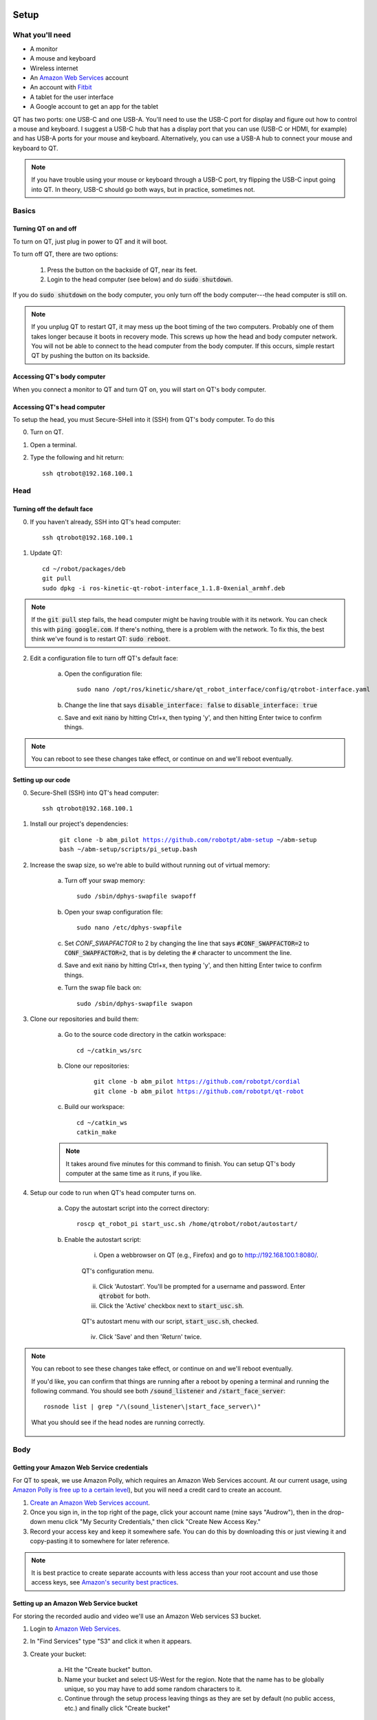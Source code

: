 Setup
=====

.. |version| replace:: abm_pilot

What you'll need
----------------

* A monitor
* A mouse and keyboard
* Wireless internet
* An `Amazon Web Services <https://aws.amazon.com/>`_ account
* An account with `Fitbit <https://www.fitbit.com/setup/>`_
* A tablet for the user interface
* A Google account to get an app for the tablet

QT has two ports: one USB-C and one USB-A.  You'll need to use the USB-C port for display and figure out how to control a mouse and keyboard.  I suggest a USB-C hub that has a display port that you can use (USB-C or HDMI, for example) and has USB-A ports for your mouse and keyboard.  Alternatively, you can use a USB-A hub to connect your mouse and keyboard to QT.

.. note::

    If you have trouble using your mouse or keyboard through a USB-C port, try flipping the USB-C input going into QT.  In theory, USB-C should go both ways, but in practice, sometimes not.

Basics
------

Turning QT on and off
^^^^^^^^^^^^^^^^^^^^^

To turn on QT, just plug in power to QT and it will boot.

To turn off QT, there are two options:

    1. Press the button on the backside of QT, near its feet.

    2. Login to the head computer (see below) and do :code:`sudo shutdown`.

If you do :code:`sudo shutdown` on the body computer, you only turn off the body computer---the head computer is still on.

.. note::

    If you unplug QT to restart QT, it may mess up the boot timing of the two computers.  Probably one of them takes longer because it boots in recovery mode.  This screws up how the head and body computer network.  You will not be able to connect to the head computer from the body computer.  If this occurs, simple restart QT by pushing the button on its backside.

Accessing QT's body computer
^^^^^^^^^^^^^^^^^^^^^^^^^^^^

When you connect a monitor to QT and turn QT on, you will start on QT's body computer.

Accessing QT's head computer
^^^^^^^^^^^^^^^^^^^^^^^^^^^^

To setup the head, you must Secure-SHell into it (SSH) from QT's body computer.  To do this

0. Turn on QT.

1. Open a terminal.

2. Type the following and hit return::

    ssh qtrobot@192.168.100.1

Head
----


Turning off the default face
^^^^^^^^^^^^^^^^^^^^^^^^^^^^

0. If you haven't already, SSH into QT's head computer::

    ssh qtrobot@192.168.100.1

1. Update QT::

    cd ~/robot/packages/deb
    git pull
    sudo dpkg -i ros-kinetic-qt-robot-interface_1.1.8-0xenial_armhf.deb

.. note::

    If the :code:`git pull` step fails, the head computer might be having trouble with it its network.  You can check this with :code:`ping google.com`.  If there's nothing, there is a problem with the network.  To fix this, the best think we've found is to restart QT: :code:`sudo reboot`.

2. Edit a configuration file to turn off QT's default face:

    a. Open the configuration file::

        sudo nano /opt/ros/kinetic/share/qt_robot_interface/config/qtrobot-interface.yaml

    b. Change the line that says :code:`disable_interface: false` to :code:`disable_interface: true`

    c. Save and exit :code:`nano` by hitting Ctrl+x, then typing 'y', and then hitting Enter twice to confirm things.

.. note::

    You can reboot to see these changes take effect, or continue on and we'll reboot eventually.

Setting up our code
^^^^^^^^^^^^^^^^^^^

0. Secure-Shell (SSH) into QT's head computer::

    ssh qtrobot@192.168.100.1

1. Install our project's dependencies:

    .. parsed-literal::

        git clone -b |version| https://github.com/robotpt/abm-setup ~/abm-setup
        bash ~/abm-setup/scripts/pi_setup.bash

2. Increase the swap size, so we're able to build without running out of virtual memory:

    a. Turn off your swap memory::

        sudo /sbin/dphys-swapfile swapoff

    b. Open your swap configuration file::

        sudo nano /etc/dphys-swapfile

    c. Set `CONF_SWAPFACTOR` to 2 by changing the line that says :code:`#CONF_SWAPFACTOR=2` to :code:`CONF_SWAPFACTOR=2`, that is by deleting the :code:`#` character to uncomment the line. 

    d. Save and exit :code:`nano` by hitting Ctrl+x, then typing 'y', and then hitting Enter twice to confirm things.

    e. Turn the swap file back on::

        sudo /sbin/dphys-swapfile swapon

3. Clone our repositories and build them:

    a. Go to the source code directory in the catkin workspace::

        cd ~/catkin_ws/src

    b. Clone our repositories:

        .. parsed-literal::

            git clone -b |version| https://github.com/robotpt/cordial
            git clone -b |version| https://github.com/robotpt/qt-robot

    c. Build our workspace::

        cd ~/catkin_ws
        catkin_make

    .. note::

        It takes around five minutes for this command to finish.  You can setup QT's body computer at the same time as it runs, if you like.

4. Setup our code to run when QT's head computer turns on.

    a. Copy the autostart script into the correct directory::

        roscp qt_robot_pi start_usc.sh /home/qtrobot/robot/autostart/

    b. Enable the autostart script:

        i. Open a webbrowser on QT (e.g., Firefox) and go to `http://192.168.100.1:8080/ <http://192.168.100.1:8080/>`_.

        .. figure:: images/qt_menu.png
            :align: center

            QT's configuration menu.

        ii. Click 'Autostart'.  You'll be prompted for a username and password. Enter :code:`qtrobot` for both.

        iii. Click the 'Active' checkbox next to :code:`start_usc.sh`.

        .. figure:: images/autostart_checked.png
            :align: center

            QT's autostart menu with our script, :code:`start_usc.sh`, checked.

        iv. Click 'Save' and then 'Return' twice.

.. note::

    You can reboot to see these changes take effect, or continue on and we'll reboot eventually.

    If you'd like, you can confirm that things are running after a reboot by opening a terminal and running the following command.  You should see both :code:`/sound_listener` and :code:`/start_face_server`::

       rosnode list | grep "/\(sound_listener\|start_face_server\)"

    .. figure:: images/head_nodes_running.png
        :align: center

        What you should see if the head nodes are running correctly.

Body
----

Getting your Amazon Web Service credentials
^^^^^^^^^^^^^^^^^^^^^^^^^^^^^^^^^^^^^^^^^^^

For QT to speak, we use Amazon Polly, which requires an Amazon Web Services account. At our current usage, using `Amazon Polly is free up to a certain level <https://aws.amazon.com/polly/pricing/>`_), but you will need a credit card to create an account.

1. `Create an Amazon Web Services account <https://portal.aws.amazon.com/billing/signup#/start>`_.
2. Once you sign in, in the top right of the page, click your account name (mine says "Audrow"), then in the drop-down menu click "My Security Credentials," then click "Create New Access Key."
3. Record your access key and keep it somewhere safe.  You can do this by downloading this or just viewing it and copy-pasting it to somewhere for later reference.

.. note::

    It is best practice to create separate accounts with less access than your root account and use those access keys, see `Amazon's security best practices <https://aws.amazon.com/blogs/security/getting-started-follow-security-best-practices-as-you-configure-your-aws-resources/>`_.

Setting up an Amazon Web Service bucket
^^^^^^^^^^^^^^^^^^^^^^^^^^^^^^^^^^^^^^^

For storing the recorded audio and video we'll use an Amazon Web services S3 bucket.

1. Login to `Amazon Web Services`_.

2. In "Find Services" type "S3" and click it when it appears.

3. Create your bucket:

    a. Hit the "Create bucket" button.

    b. Name your bucket and select US-West for the region.  Note that the name has to be globally unique, so you may have to add some random characters to it.

    c. Continue through the setup process leaving things as they are set by default (no public access, etc.) and finally click "Create bucket"

4. Write down the bucket name you have created.

Getting your Fitbit credentials
^^^^^^^^^^^^^^^^^^^^^^^^^^^^^^^

You will need to make a Fitbit "app" for each Fitbit device.  We are interested in the Client ID, Client Secret, and a generated code that saves us from having to login on a web browser.

1. `Create a Fitbit account <https://dev.fitbit.com/login>`_ for each Fitbit device.

2. Login to your Fitbit account.

3. Go to `register an app <https://dev.fitbit.com/apps/new>`_

4. Fill in the application. You can put whatever you think makes sense for most of them (URL, policy, etc.).  (Make sure you include the `http` part int he urls.)  The following are the parts that matter to get access to the Intraday data.

    * "OAuth 2.0 Application Type" should be "Personal"

    * "Callback URL" should be `http://localhost`

    * "Default Access Type" should be "Read-Only"

    .. warning::

        If you get an error when trying to setup QT's body later, come back here and make sure things are correct.

    .. figure:: images/fitbit_application.png
        :align: center

        An example of what should be in the Fitbit app application

5. On the registered app's page, record your Client ID and Client Secret, and then click "OAuth 2.0 tutorial page," near the bottom.

    .. figure:: images/registered_app.png
        :align: center

        The registered app page.

6. On the Oauth2.0 tutorial page, set "Flow type" to "Authorization Code Flow."

    .. figure:: images/oauth2_tutorial.png
        :align: center

        Oauth2.0 tutorial page with "Flow type" set to "Authorization Code Flow."

    .. note::

        The "Expires In(ms)" text field is only used for "Implicit Grant Flow." "Authorization Code Flow," what we are using, expires in a fixed time (8 hours), but we are able to renew our authorization.

7. Click the URL above "1A Get Code." You'll be brought to an error page, but that's okay.  We need the code from the URL. Record that code.

    .. figure:: images/fitbit_code.png
        :align: center

        The page that you arrive at when clicking the URL above "1A Get Code."  The code we are interested in in the URL is highlighted.

    .. warning::

        If the URL is longer than in the picture, go back to the OAuth2.0 tutorial page and make sure that you have the "Flow type" set to "Authorization Code Flow," not "Implicit Grant Flow."

    .. note::

        The code obtained in this step only works once.  After you use it to initialize a Fitbit client, it cannot be used again.  We use it to obtain an access and refresh token for talking to Fitbit's web API.  If you need to reset Fitbit credentials for any reason, you will have to go to the OAuth2.0 tutorial page and get a new code.

.. note::

    From this section, you should have the following information:

        * Client ID
        * Client Secret
        * A generated code


Setting up our interaction
^^^^^^^^^^^^^^^^^^^^^^^^^^

0. Change your system timezone to be in your current timezone.  To do this, you can click the time in the upper-right of the desktop on QT and then click 'Time & Date settings...'

1. Open a terminal and clone this repository onto QT's body computer:

    .. parsed-literal::

        git clone -b |version| https://github.com/robotpt/abm-setup ~/abm-setup

2. Run a script to allow for updates::

    sudo bash ~/abm-setup/scripts/nuc_setup.bash

.. warning::

    If this step fails, try the following commands before rerunning::

        sudo apt install --reinstall python3-six
        sudo apt install --reinstall python3-chardet

.. note::

    This step takes five minutes or so.

3. Setup Docker:

    a. Install Docker::

        curl -fsSL https://get.docker.com -o get-docker.sh
        sh get-docker.sh

    b. Set Docker to run without :code:`sudo`::

        sudo groupadd docker
        sudo gpasswd -a $USER docker
        newgrp docker

    c. Test that Docker is installed correctly and works without :code:`sudo`::

        docker run hello-world

    .. figure:: images/hello_from_docker.png
        :align: center

        What is printed from running the :code:`hello-world` docker container.


4. Setup Docker-compose:

    a. Install Docker-compose::

        sudo curl -L "https://github.com/docker/compose/releases/download/1.25.3/docker-compose-$(uname -s)-$(uname -m)" -o /usr/local/bin/docker-compose
        sudo chmod +x /usr/local/bin/docker-compose

    b. Check that docker compose is installed correctly::

        docker-compose version


5. Setup the docker container:

    .. note::

        The first time that you run the Docker script, it will take around 15 minutes to setup the container.  After that, it will be fast.  Feel free to take a break or go get coffee :-)

    a. Open the :code:`Dockerfile` with :code:`nano ~/abm-setup/docker/Dockerfile` and replace the name of the Amazon Web Services bucket. The line to change is at the bottom of the file and should be changed to :code:`ENV AWS_BUCKET_NAME <your aws bucket's name>` with whatever your bucket is named, for example, :code:`ENV AWS_BUCKET_NAME qt-robot-1`.

    b. Run the :code:`docker.sh` script with the :code:`setup` option::

        bash ~/abm-setup/docker/docker.sh setup

    .. note::

        I did have an error occur during this command one of the times I was setting it up.  It might have been a network issue.  I ran it again and it succeeded.  If you have trouble here let me know.

    d. Enter your Fitbit and Amazon Web Services credentials as prompted.  The following is the order they are asked in and what they look like / should be:

        .. list-table::
           :header-rows: 1
           :align: center

           * - Prompt
             - Example / value
           * - Fitbit Client ID
             - :code:`22XXXX`
           * - Fitbit Client Secret
             - :code:`5912f5907faa693e3e6630XXXXXXXXXX`
           * - Fitbit *Ultra Secret* Code
             - :code:`6e843fa2b908b1f608b973b845b793XXXXXXXXXX`
           * - AWS Access Key ID
             - :code:`AKIAY2SYU4XXXXXXXXXX`
           * - AWS Secret Access Key
             - :code:`jwY9mv9U7DBfZe2/p5XXXXXXXXXXXXXXXXXXXXXX`
           * - AWS Default Region Name
             - :code:`us-west-1`
           * - AWS Default Output Format
             - :code:`json`


    e. You will then be shown the URLs where the tablet GUI will be hosted.  There will be a few of them.  We want one that starts with "192", rather than "127" or "10", because it will accept connections from other devices on the local network.  Write down the relevant address.

        .. figure:: images/start_gui_server.png
            :align: center

            An example of the URLs that that the interaction will use.  In this case, we want to write down :code:`http://192.168.6.8:8082`.

        .. note::

            If you don't see an address with "192" at the beginning, try changing QT to a different wireless network.

    f. Hit Ctrl+C to close the container.


6. Run the interaction:

    a. Make sure that you're in the :code:`docker` directory in the :code:`abm-setup` folder::

        cd ~/abm-setup/docker

    b. Run the :code:`docker.sh` script with the :code:`run` option::

        bash docker.sh run

    .. figure:: images/docker_run.png
        :align: center

        An example of the final message after the interaction run script.


7. Make the interaction run on startup:

    a. List your Docker containers::

        docker container ls

    .. figure:: images/docker_container_list.png
        :align: center

        An example of running containers.

    b. Copy the "CONTAINER ID".

    c. Update the container's restart policy::

          docker container update --restart=unless-stopped <YOUR COPIED CONTAINER ID>

.. note::

    At this point, you should reboot QT.  You can do this by either pushing the button on the back of QT or typing :code:`sudo reboot` into the head computer's terminal.

    To test that things are setup correctly, you can take the URL for the GUI that you wrote down and type it into the web-browser on any device that's on the same network.  QT should begin asking you about your name, if it is your first interaction.

Tablet
------

For either tablet supplied by LuxAI with QT, or any Android tablet for that matter, we're going to set up the tablet to run as a Kiosk using the app `Fully Kiosk Browser <https://www.ozerov.de/fully-kiosk-browser/>`_.

1. Sign on to the Google Play Store.

2. Search for and download `Fully Kiosk Browser`.

3. Start `Fully Kiosk browser` and set the start URL to the GUI URL that you wrote down earlier.

4. Adjust settings in `Fully Kiosk browser`:

    i. In 'Settings > Web Zoom and Scaling', disable 'Enable Zoom'

    ii. In 'Settings > Web Auto Reload', set 'Auto Reload after Page Error' to '2'.

With this app, you can make it so that it's challenging to get out of the app or do other things on the tablet.  You can go into 'Settings > Kiosk Mode (PLUS)' to play with these settings.  A plus license is 6.90 EUR per device (about 7.50 USD).

Reseting QT
===========

Full reset
----------

If you would like to delete the data stored on QT, as well as reset the Fitbit and AWS credentials, enter the following commands from QT's body computer::

    cd ~/abm-setup/docker
    docker-compose down -v

Reset AWS credentials
---------------------

Just run the setup, again::

    bash ~/abm-setup/docker/docker.sh setup
    
Reset Fitbit Credentials and/or interaction history
---------------------------------------------------

I will seek to make this easier for the full deployment, but for now, do the following:

1. Open a terminal to the Docker environment::

    bash ~/abm-setup/docker/docker.sh debug

2. Remove what you'd like:

    a. Remove the Fitbit credentials document from the terminal that pops up::

        rm /root/state/fitbit_credentials.yaml
    
    b. Remove the interaction history to start again from QT introducing itself and setting up the interaction::
    
        rm /root/state/state_db.pkl
    
3. Exit the Docker terminal (you can just close it).

To setup your Fitbit credentials, in your original terminal, run the setup script again::

    bash ~/abm-setup/docker/docker.sh setup
    
.. note::

    The Amazon Web Services credentials will show that they have values with the values in brackets (e.g., :code:`[XX..XXJUXB]`).  You can just hit *Enter* to leave these values unchanged.
